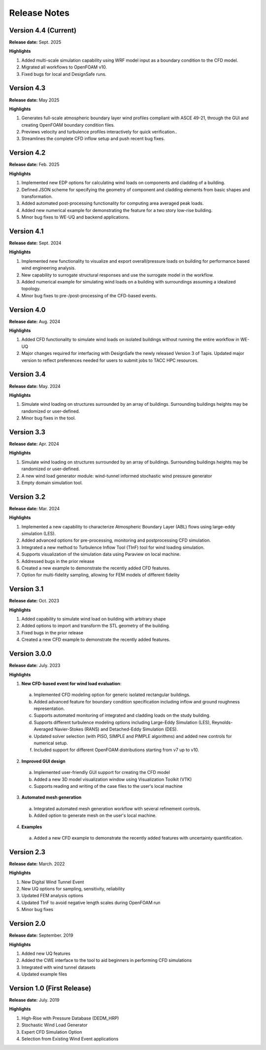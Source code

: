 .. _lbl-release_weuq:
.. role:: blue

*************
Release Notes
*************

Version 4.4 (Current)
-----------------------

**Release date:** Sept. 2025

**Highlights**

#. Added multi-scale simulation capability using WRF model input as a boundary condition to the CFD model.
#. Migrated all workflows to OpenFOAM v10.
#. Fixed bugs for local and DesignSafe runs.


Version 4.3
-----------------------

**Release date:** May 2025

**Highlights**

#. Generates full-scale atmospheric boundary layer wind profiles compliant with ASCE 49-21, through the GUI and creating OpenFOAM boundary condition files.
#. Previews velocity and turbulence profiles interactively for quick verification.. 
#. Streamlines the complete CFD inflow setup and push recent bug fixes.


Version 4.2
-----------------------

**Release date:** Feb. 2025

**Highlights**

#. Implemented new EDP options for calculating wind loads on components and cladding of a building. 
#. Defined JSON scheme for specifying the geometry of component and cladding elements from basic shapes and transformation. 
#. Added automated post-processing functionality for computing area averaged peak loads.
#. Added new numerical example for demonstrating the feature for a two story low-rise building.
#. Minor bug fixes to WE-UQ and backend applications.


Version 4.1
-----------------------

**Release date:** Sept. 2024

**Highlights**

#. Implemented new functionality to visualize and export overall/pressure loads on building for performance based wind engineering analysis.
#. New capability to surrogate structural responses and use the surrogate model in the workflow.
#. Added numerical example for simulating wind loads on a building with surroundings assuming a idealized topology.
#. Minor bug fixes to pre-/post-processing of the CFD-based events.


Version 4.0
-----------------------

**Release date:** Aug. 2024

**Highlights**

#. Added CFD functionality to simulate wind loads on isolated buildings without running the entire workflow in WE-UQ
#. Major changes required for interfacing with DesignSafe the newly released Version 3 of Tapis. Updated major version to reflect preferences needed for users to submit jobs to TACC HPC resources.


Version 3.4
-----------------------

**Release date:** May. 2024

**Highlights**

#. Simulate wind loading on structures surrounded by an array of buildings. Surrounding buildings heights may be randomized or user-defined.
#. Minor bug fixes in the tool.
   

Version 3.3
-----------------------

**Release date:** Apr. 2024

**Highlights**

#. Simulate wind loading on structures surrounded by an array of buildings. Surrounding buildings heights may be randomized or user-defined.
#. A new wind load generator module: wind-tunnel informed stochastic wind pressure generator
#. Empty domain simulation tool.
   


Version 3.2
-----------

**Release date:** Mar. 2024

**Highlights**

#. Implemented a new capability to characterize Atmospheric Boundary Layer (ABL) flows using large-eddy simulation (LES).
#. Added advanced options for pre-processing, monitoring and postprocessing CFD simulation.
#. Integrated a new method to Turbulence Inflow Tool (TInF) tool for wind loading simulation.
#. Supports visualization of the simulation data using Paraview on local machine. 
#. Addressed bugs in the prior release 
#. Created a new example to demonstrate the recently added CFD features.
#. Option for multi-fidelity sampling, allowing for FEM models of different fidelity


Version 3.1
-----------

**Release date:** Oct. 2023

**Highlights**

#. Added capability to simulate wind load on building with arbitrary shape
#. Added options to import and transform the STL geometry of the building.
#. Fixed bugs in the prior release 
#. Created a new CFD example to demonstrate the recently added features. 


Version 3.0.0
---------------

**Release date:** July. 2023

**Highlights**

1. **New CFD-based event for wind load evaluation**: 
  a. Implemented CFD modeling option for generic isolated rectangular buildings.
  b. Added advanced feature for boundary condition specification including inflow and ground roughness representation.  
  c. Supports automated monitoring of integrated and cladding loads on the study building.   
  d. Supports different turbulence modeling options including Large-Eddy Simulation (LES), Reynolds-Averaged Navier-Stokes (RANS) and Detached-Eddy Simulation (DES).
  e. Updated solver selection (with PISO, SIMPLE and PIMPLE algorithms) and added new controls for numerical setup.  
  f. Included support for different OpenFOAM distributions starting from v7 up to v10.


2. **Improved GUI design** 
  a. Implemented user-friendly GUI support for creating the CFD model
  b. Added a new 3D model visualization window using Visualization Toolkit (VTK)
  c. Supports reading and writing of the case files to the user's local machine 

3. **Automated mesh generation** 
  a. Integrated automated mesh generation workflow with several refinement controls.  
  b. Added option to generate mesh on the user's local machine. 
  

4. **Examples** 
  a. Added a new CFD example to demonstrate the recently added features with uncertainty quantification. 



Version 2.3
-------------

**Release date:** March. 2022

**Highlights**

#. New Digital Wind Tunnel Event
#. New UQ options for sampling, sensitivity, reliability
#. Updated FEM analysis options
#. Updated TInF to avoid negative length scales during OpenFOAM run 
#. Minor bug fixes


Version 2.0
----------------

**Release date:** September. 2019

**Highlights**

#. Added new UQ features
#. Added the CWE interface to the tool to aid beginners in performing CFD simulations
#. Integrated with wind tunnel datasets
#. Updated example files



Version 1.0 (First Release)
-------------------

**Release date:** July. 2019

**Highlights**

#. High-Rise with Pressure Database (DEDM_HRP)
#. Stochastic Wind Load Generator 
#. Expert CFD Simulation Option
#. Selection from Existing Wind Event applications
